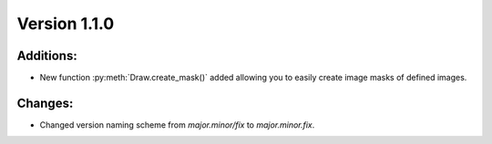 Version 1.1.0
-------------


Additions:
==========

* New function :py:meth:`Draw.create_mask()` added allowing you to easily create image masks of defined images.


Changes:
========

* Changed version naming scheme from `major.minor/fix` to `major.minor.fix`.
